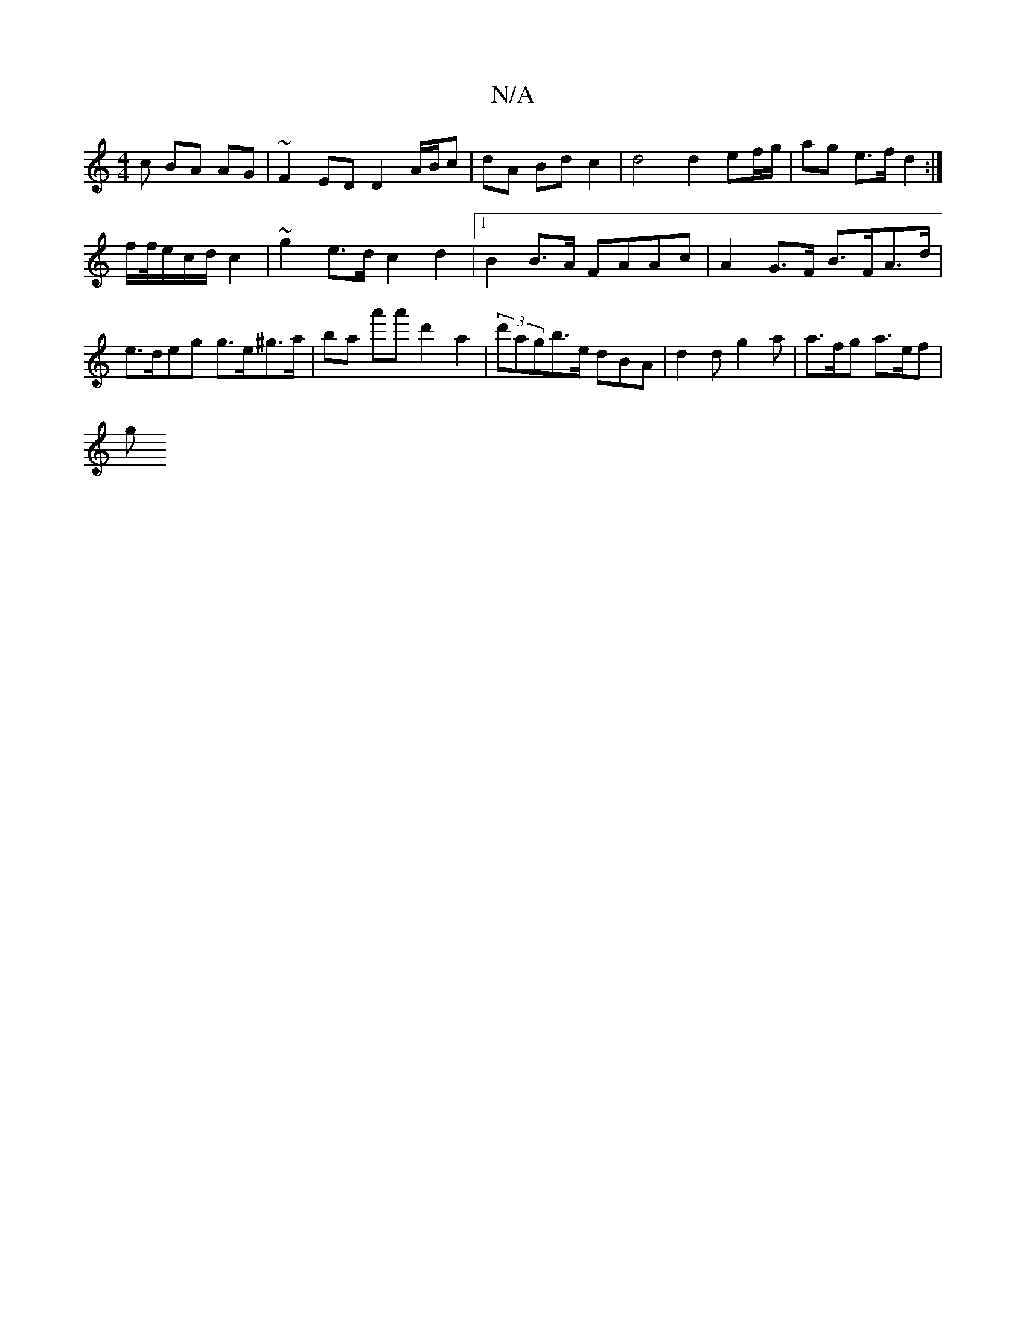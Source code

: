 X:1
T:N/A
M:4/4
R:N/A
K:Cmajor
c BA AG | ~F2 ED D2 A/B/c|dA Bd c2|d4 d2 ef/g/ | ag e>f d2 :|
f/f//e/c/d/ c2 | ~g2e>d c2 d2 |[1 B2 B>A FAAc | A2 G>F B>FA>d | e>deg g>e^g>a | ba a'a' d'2 a2 | (3d'agb>e dBA | d2d g2 a | a>fg a>ef |
g>